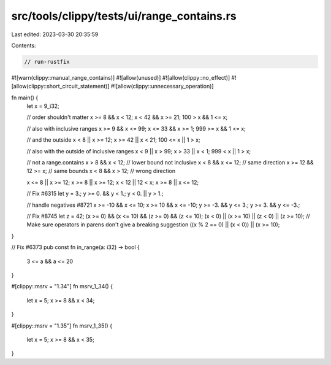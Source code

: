 src/tools/clippy/tests/ui/range_contains.rs
===========================================

Last edited: 2023-03-30 20:35:59

Contents:

.. code-block:: rs

    // run-rustfix

#![warn(clippy::manual_range_contains)]
#![allow(unused)]
#![allow(clippy::no_effect)]
#![allow(clippy::short_circuit_statement)]
#![allow(clippy::unnecessary_operation)]

fn main() {
    let x = 9_i32;

    // order shouldn't matter
    x >= 8 && x < 12;
    x < 42 && x >= 21;
    100 > x && 1 <= x;

    // also with inclusive ranges
    x >= 9 && x <= 99;
    x <= 33 && x >= 1;
    999 >= x && 1 <= x;

    // and the outside
    x < 8 || x >= 12;
    x >= 42 || x < 21;
    100 <= x || 1 > x;

    // also with the outside of inclusive ranges
    x < 9 || x > 99;
    x > 33 || x < 1;
    999 < x || 1 > x;

    // not a range.contains
    x > 8 && x < 12; // lower bound not inclusive
    x < 8 && x <= 12; // same direction
    x >= 12 && 12 >= x; // same bounds
    x < 8 && x > 12; // wrong direction

    x <= 8 || x >= 12;
    x >= 8 || x >= 12;
    x < 12 || 12 < x;
    x >= 8 || x <= 12;

    // Fix #6315
    let y = 3.;
    y >= 0. && y < 1.;
    y < 0. || y > 1.;

    // handle negatives #8721
    x >= -10 && x <= 10;
    x >= 10 && x <= -10;
    y >= -3. && y <= 3.;
    y >= 3. && y <= -3.;

    // Fix #8745
    let z = 42;
    (x >= 0) && (x <= 10) && (z >= 0) && (z <= 10);
    (x < 0) || (x >= 10) || (z < 0) || (z >= 10);
    // Make sure operators in parens don't give a breaking suggestion
    ((x % 2 == 0) || (x < 0)) || (x >= 10);
}

// Fix #6373
pub const fn in_range(a: i32) -> bool {
    3 <= a && a <= 20
}

#[clippy::msrv = "1.34"]
fn msrv_1_34() {
    let x = 5;
    x >= 8 && x < 34;
}

#[clippy::msrv = "1.35"]
fn msrv_1_35() {
    let x = 5;
    x >= 8 && x < 35;
}


